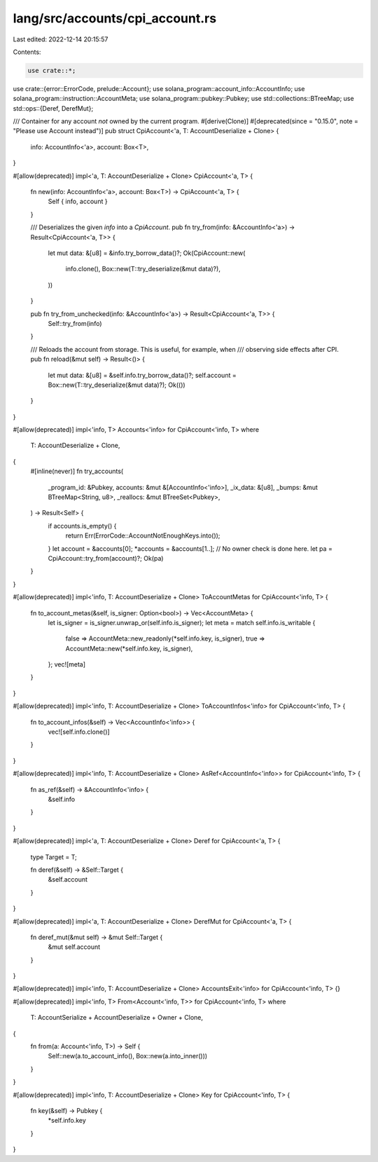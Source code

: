 lang/src/accounts/cpi_account.rs
================================

Last edited: 2022-12-14 20:15:57

Contents:

.. code-block:: rs

    use crate::*;
use crate::{error::ErrorCode, prelude::Account};
use solana_program::account_info::AccountInfo;
use solana_program::instruction::AccountMeta;
use solana_program::pubkey::Pubkey;
use std::collections::BTreeMap;
use std::ops::{Deref, DerefMut};

/// Container for any account *not* owned by the current program.
#[derive(Clone)]
#[deprecated(since = "0.15.0", note = "Please use Account instead")]
pub struct CpiAccount<'a, T: AccountDeserialize + Clone> {
    info: AccountInfo<'a>,
    account: Box<T>,
}

#[allow(deprecated)]
impl<'a, T: AccountDeserialize + Clone> CpiAccount<'a, T> {
    fn new(info: AccountInfo<'a>, account: Box<T>) -> CpiAccount<'a, T> {
        Self { info, account }
    }

    /// Deserializes the given `info` into a `CpiAccount`.
    pub fn try_from(info: &AccountInfo<'a>) -> Result<CpiAccount<'a, T>> {
        let mut data: &[u8] = &info.try_borrow_data()?;
        Ok(CpiAccount::new(
            info.clone(),
            Box::new(T::try_deserialize(&mut data)?),
        ))
    }

    pub fn try_from_unchecked(info: &AccountInfo<'a>) -> Result<CpiAccount<'a, T>> {
        Self::try_from(info)
    }

    /// Reloads the account from storage. This is useful, for example, when
    /// observing side effects after CPI.
    pub fn reload(&mut self) -> Result<()> {
        let mut data: &[u8] = &self.info.try_borrow_data()?;
        self.account = Box::new(T::try_deserialize(&mut data)?);
        Ok(())
    }
}

#[allow(deprecated)]
impl<'info, T> Accounts<'info> for CpiAccount<'info, T>
where
    T: AccountDeserialize + Clone,
{
    #[inline(never)]
    fn try_accounts(
        _program_id: &Pubkey,
        accounts: &mut &[AccountInfo<'info>],
        _ix_data: &[u8],
        _bumps: &mut BTreeMap<String, u8>,
        _reallocs: &mut BTreeSet<Pubkey>,
    ) -> Result<Self> {
        if accounts.is_empty() {
            return Err(ErrorCode::AccountNotEnoughKeys.into());
        }
        let account = &accounts[0];
        *accounts = &accounts[1..];
        // No owner check is done here.
        let pa = CpiAccount::try_from(account)?;
        Ok(pa)
    }
}

#[allow(deprecated)]
impl<'info, T: AccountDeserialize + Clone> ToAccountMetas for CpiAccount<'info, T> {
    fn to_account_metas(&self, is_signer: Option<bool>) -> Vec<AccountMeta> {
        let is_signer = is_signer.unwrap_or(self.info.is_signer);
        let meta = match self.info.is_writable {
            false => AccountMeta::new_readonly(*self.info.key, is_signer),
            true => AccountMeta::new(*self.info.key, is_signer),
        };
        vec![meta]
    }
}

#[allow(deprecated)]
impl<'info, T: AccountDeserialize + Clone> ToAccountInfos<'info> for CpiAccount<'info, T> {
    fn to_account_infos(&self) -> Vec<AccountInfo<'info>> {
        vec![self.info.clone()]
    }
}

#[allow(deprecated)]
impl<'info, T: AccountDeserialize + Clone> AsRef<AccountInfo<'info>> for CpiAccount<'info, T> {
    fn as_ref(&self) -> &AccountInfo<'info> {
        &self.info
    }
}

#[allow(deprecated)]
impl<'a, T: AccountDeserialize + Clone> Deref for CpiAccount<'a, T> {
    type Target = T;

    fn deref(&self) -> &Self::Target {
        &self.account
    }
}

#[allow(deprecated)]
impl<'a, T: AccountDeserialize + Clone> DerefMut for CpiAccount<'a, T> {
    fn deref_mut(&mut self) -> &mut Self::Target {
        &mut self.account
    }
}

#[allow(deprecated)]
impl<'info, T: AccountDeserialize + Clone> AccountsExit<'info> for CpiAccount<'info, T> {}

#[allow(deprecated)]
impl<'info, T> From<Account<'info, T>> for CpiAccount<'info, T>
where
    T: AccountSerialize + AccountDeserialize + Owner + Clone,
{
    fn from(a: Account<'info, T>) -> Self {
        Self::new(a.to_account_info(), Box::new(a.into_inner()))
    }
}

#[allow(deprecated)]
impl<'info, T: AccountDeserialize + Clone> Key for CpiAccount<'info, T> {
    fn key(&self) -> Pubkey {
        *self.info.key
    }
}


